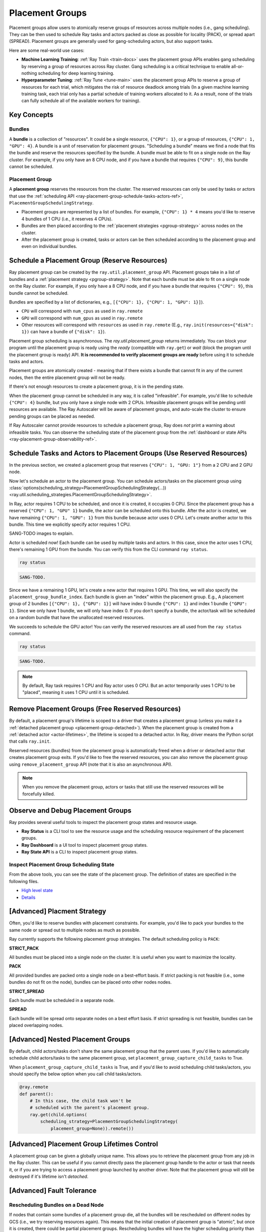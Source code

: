 Placement Groups
================

.. _ray-placement-group-doc-ref:

Placement groups allow users to atomically reserve groups of resources across multiple nodes (i.e., gang scheduling).
They can be then used to schedule Ray tasks and actors packed as close as possible for locality (PACK), or spread apart 
(SPREAD). Placement groups are generally used for gang-scheduling actors, but also support tasks.

Here are some real-world use cases:

- **Machine Learning Training**: :ref:`Ray Train <train-docs>` uses the placement group APIs enables gang scheduling by reserving a group of resources across Ray cluster. Gang scheduling is a critical technique to enable all-or-nothing scheduling for deep learning training. 
- **Hyperparameter Tuning**: :ref:`Ray Tune <tune-main>` uses the placement group APIs to reserve a group of resources for each trial, which mitigates the risk of resource deadlock among trials (In a given machine learning training task, each trial only has a partial schedule of training workers allocated to it. As a result, none of the trials can fully schedule all of the available workers for training).

Key Concepts
------------

Bundles
~~~~~~~

A **bundle** is a collection of "resources". It could be a single resource, ``{"CPU": 1}``, or a group of resources, ``{"CPU": 1, "GPU": 4}``. 
A bundle is a unit of reservation for placement groups. "Scheduling a bundle" means we find a node that fits the bundle and reserve the resources specified by the bundle. 
A bundle must be able to fit on a single node on the Ray cluster. For example, if you only have an 8 CPU node, and if you have a bundle that requires ``{"CPU": 9}``, this bundle cannot be scheduled.

Placement Group
~~~~~~~~~~~~~~~

A **placement group** reserves the resources from the cluster. The reserved resources can only be used by tasks or actors that use the :ref:`scheduling API <ray-placement-group-schedule-tasks-actors-ref>`, ``PlacementGroupSchedulingStrategy``.

- Placement groups are represented by a list of bundles. For example, ``{"CPU": 1} * 4`` means you'd like to reserve 4 bundles of 1 CPU (i.e., it reserves 4 CPUs).
- Bundles are then placed according to the :ref:`placement strategies <pgroup-strategy>` across nodes on the cluster.
- After the placement group is created, tasks or actors can be then scheduled according to the placement group and even on individual bundles.

Schedule a Placement Group (Reserve Resources)
----------------------------------------------

Ray placement group can be created by the ``ray.util.placement_group`` API. Placement groups take in a list of bundles and a :ref:`placement strategy <pgroup-strategy>`. 
Note that each bundle must be able to fit on a single node on the Ray cluster.
For example, if you only have a 8 CPU node, and if you have a bundle that requires ``{"CPU": 9}``,
this bundle cannot be scheduled.

Bundles are specified by a list of dictionaries, e.g., ``[{"CPU": 1}, {"CPU": 1, "GPU": 1}]``).

- ``CPU`` will correspond with ``num_cpus`` as used in ``ray.remote``
- ``GPU`` will correspond with ``num_gpus`` as used in ``ray.remote``
- Other resources will correspond with ``resources`` as used in ``ray.remote`` (E.g., ``ray.init(resources={"disk": 1})`` can have a bundle of ``{"disk": 1}``).

.. tabbed:: Python

    .. code-block:: python

      # Import placement group APIs.
      from ray.util.placement_group import (
          placement_group,
          placement_group_table,
          remove_placement_group
      )

      # Initialize Ray.
      import ray
      # 2 CPUs and 2 GPUs bundles.
      ray.init(num_cpus=2, num_gpus=2)

      # Reserve a placement group of 1 bundle that reserves 1 CPU and 1 GPU.
      pg = placement_group([{"CPU": 1, "GPU": 1}])

.. tabbed:: Java

    .. code-block:: java

      // Initialize Ray.
      Ray.init();

      // Construct a list of bundles.
      Map<String, Double> bundle = ImmutableMap.of("CPU", 1.0);
      List<Map<String, Double>> bundles = ImmutableList.of(bundle);

      // Make a creation option with bundles and strategy.
      PlacementGroupCreationOptions options =
        new PlacementGroupCreationOptions.Builder()
          .setBundles(bundles)
          .setStrategy(PlacementStrategy.STRICT_SPREAD)
          .build();

      PlacementGroup pg = PlacementGroups.createPlacementGroup(options);

.. tabbed:: C++

    .. code-block:: c++

      // Initialize Ray.
      ray::Init();

      // Construct a list of bundles.
      std::vector<std::unordered_map<std::string, double>> bundles{{{"CPU", 1.0}}};

      // Make a creation option with bundles and strategy.
      ray::internal::PlacementGroupCreationOptions options{
          false, "my_pg", bundles, ray::internal::PlacementStrategy::PACK};

      ray::PlacementGroup pg = ray::CreatePlacementGroup(options);

Placement group scheduling is asynchronous. The `ray.util.placement_group` returns immediately. You can block your program until
the placement group is ready using the `ready` (compatible with ``ray.get``) or `wait` (block the program until the placement group is ready) API. 
**It is recommended to verify placement groups are ready** before using it to schedule tasks and actors. 

.. tabbed:: Python

    .. code-block:: python

      # Wait until placement group is created.
      ray.get(pg.ready(), timeout=10)

      # You can also use ray.wait.
      ready, unready = ray.wait([pg.ready()], timeout=10)

      # You can look at placement group states using this API.
      print(placement_group_table(pg))

.. tabbed:: Java

    .. code-block:: java

      // Wait for the placement group to be ready within the specified time(unit is seconds).
      boolean ready = pg.wait(60);
      Assert.assertTrue(ready);

      // You can look at placement group states using this API.
      List<PlacementGroup> allPlacementGroup = PlacementGroups.getAllPlacementGroups();
      for (PlacementGroup group: allPlacementGroup) {
        System.out.println(group);
      }

.. tabbed:: C++

    .. code-block:: c++

      // Wait for the placement group to be ready within the specified time(unit is seconds).
      bool ready = pg.Wait(60);
      assert(ready);

      // You can look at placement group states using this API.
      std::vector<ray::PlacementGroup> all_placement_group = ray::GetAllPlacementGroups();
      for (const ray::PlacementGroup &group : all_placement_group) {
        std::cout << group.GetName() << std::endl;
      }

Placement groups are atomically created - meaning that if there exists a bundle that cannot fit in any of the current nodes, then the entire placement group will not be ready. 

.. tabbed:: Python

    .. code-block:: python

      import ray
      # 2 CPUs and 2 GPUs bundles.
      ray.init(num_cpus=1, num_gpus=1)

      # The second bundle {GPU: 2} cannot be satisfied. Since the placement group
      # scheduling is atomic this won't be ready until there will be other 
      # node that has more than 2 GPUs.
      pg = placement_group([{"CPU": 1}, {"GPU": 2}], strategy="STRICT_PACK")
      # This will raise the timeout exception!
      ray.get(pg.ready(), timeout=5)

If there's not enough resources to create a placement group, it is in the pending state.

When the placement group cannot be scheduled in any way, it is called "infeasible". 
For example, you'd like to schedule ``{"CPU": 4}`` bundle, but you only have a single node with 2 CPUs.
Infeasible placement groups will be pending until resources are available. 
The Ray Autoscaler will be aware of placement groups, and auto-scale the cluster to ensure pending groups can be placed as needed. 

If Ray Autoscaler cannot provide resources to schedule a placement group, Ray does *not* print a warning about infeasible tasks. 
You can observe the scheduling state of the placement group from the :ref:`dashboard or state APIs <ray-placement-group-observability-ref>`.

.. _ray-placement-group-schedule-tasks-actors-ref:

Schedule Tasks and Actors to Placement Groups (Use Reserved Resources)
----------------------------------------------------------------------

In the previous section, we created a placement group that reserves ``{"CPU": 1, "GPU: 1"}`` from a 2 CPU and 2 GPU node.

Now let's schedule an actor to the placement group. 
You can schedule actors/tasks on the placement group using
:class:`options(scheduling_strategy=PlacementGroupSchedulingStrategy(...)) <ray.util.scheduling_strategies.PlacementGroupSchedulingStrategy>`.

.. tabbed:: Python

    .. code-block:: python

      @ray.remote
      class Actor:
        def __init__(self):
          pass

        def ready(self):
          pass

      # Create an actor to a placement group.
      actor = Actor.options(
        scheduling_strategy=PlacementGroupSchedulingStrategy(
          placement_group=pg,
        )
      ).remote()

      # Verify the actor is scheduled.
      ray.get(actor.ready.remote(), timeout=10)

.. tabbed:: Java

    .. code-block:: java

      public static class Counter {
        private int value;

        public Counter(int initValue) {
          this.value = initValue;
        }

        public int getValue() {
          return value;
        }

        public static String ping() {
          return "pong";
        }
      }

      // Create GPU actors on a gpu bundle.
      for (int index = 0; index < 1; index++) {
        Ray.actor(Counter::new, 1)
          .setPlacementGroup(pg, 0)
          .remote();
      }

.. tabbed:: C++

    .. code-block:: c++

      class Counter {
      public:
        Counter(int init_value) : value(init_value){}
        int GetValue() {return value;}
        std::string Ping() {
          return "pong";
        }
      private:
        int value;
      };

      // Factory function of Counter class.
      static Counter *CreateCounter() {
        return new Counter();
      };

      RAY_REMOTE(&Counter::Ping, &Counter::GetValue, CreateCounter);

      // Create GPU actors on a gpu bundle.
      for (int index = 0; index < 1; index++) {
        ray::Actor(CreateCounter)
          .SetPlacementGroup(pg, 0)
          .Remote(1);
      }

In Ray, actor requires 1 CPU to be scheduled, and once it is created, it occupies 0 CPU.
Since the placement group has a reserved ``{"CPU": 1, "GPU" 1}`` bundle, the actor can be scheduled onto this bundle.
After the actor is created, we have remaining ``{"CPU": 1, "GPU": 1}`` from this bundle because actor uses 0 CPU.
Let's create another actor to this bundle. This time we explicitly specify actor requires 1 CPU.

.. tabbed:: Python

    .. code-block:: python

      @ray.remote(num_cpus=1)
      class Actor:
        def __init__(self):
          pass

        def ready(self):
          pass

      # Create an actor with 1 CPU to a placement group.
      actor = Actor.options(
        scheduling_strategy=PlacementGroupSchedulingStrategy(
          placement_group=pg,
        )
      ).remote()

      # Verify the actor is scheduled.
      ray.get(actor.ready.remote(), timeout=10)

SANG-TODO images to explain.

Actor is scheduled now! Each bundle can be used by multiple tasks and actors. 
In this case, since the actor uses 1 CPU, there's remaining 1 GPU from the bundle. 
You can verify this from the CLI command ``ray status``.

.. code-block:: bash

  ray status

.. code-block:: bash

  SANG-TODO.

Since we have a remaining 1 GPU, let's create a new actor that requires 1 GPU.
This time, we will also specify the ``placement_group_bundle_index``. Each bundle is given an "index" within the placement group.
E.g., A placement group of 2 bundles ``[{"CPU": 1}, {"GPU": 1}]`` will have index 0 bundle ``{"CPU": 1}`` 
and index 1 bundle ``{"GPU": 1}``. Since we only have 1 bundle, we will only have index 0. If you don't specify a bundle, the actor/task
will be scheduled on a random bundle that have the unallocated reserved resources.

.. tabbed:: Python

    .. code-block:: python

      @ray.remote(num_cpus=0, num_gpus=1)
      class Actor:
        def __init__(self):
          pass

        def ready(self):
          pass

      # Create a GPU actor on the first bundle of index 0.
      actor = Actor.options(
        scheduling_strategy=PlacementGroupSchedulingStrategy(
          placement_group=pg,
          placement_group_bundle_index=0,
        )
      ).remote()

      # Verify gpu actor is scheduled.
      ray.get(actor.ready.remote(), timeout=10)

We succeeds to schedule the GPU actor! You can verify the reserved resources are all used from the ``ray status`` command.

.. code-block:: bash

  ray status

.. code-block:: bash

  SANG-TODO.

.. note::

  By default, Ray task requires 1 CPU and Ray actor uses 0 CPU. But an actor temporarily uses 1 CPU to be "placed", meaning it uses 1 CPU until it is scheduled.

Remove Placement Groups (Free Reserved Resources)
-------------------------------------------------

By default, a placement group's lifetime is scoped to a driver that creates a placement group 
(unless you make it a :ref:`detached placement group <placement-group-detached>`). When the placement group is created from
a :ref:`detached actor <actor-lifetimes>`, the lifetime is scoped to a detached actor.
In Ray, driver means the Python script that calls ``ray.init``.

Reserved resources (bundles) from the placement group is automatically freed when a driver or detached actor
that creates placement group exits. If you'd like to free the reserved resources, you can also remove the placement
group using ``remove_placement_group`` API (note that it is also an asynchronous API).

.. note::

  When you remove the placement group, actors or tasks that still use the reserved resources will be
  forcefully killed.

.. tabbed:: Python

    .. code-block:: python

      # This API is asynchronous.
      remove_placement_group(pg)

      # Wait until placement group is killed.
      import time
      time.sleep(1)
      # Check the placement group has died.
      pprint(placement_group_table(pg))

      """
      {'bundles': {0: {'GPU': 1.0}, 1: {'CPU': 1.0}},
      'name': 'unnamed_group',
      'placement_group_id': '40816b6ad474a6942b0edb45809b39c3',
      'state': 'REMOVED',
      'strategy': 'PACK'}
      """

      ray.shutdown()

.. tabbed:: Java

    .. code-block:: java

      PlacementGroups.removePlacementGroup(placementGroup.getId());

      PlacementGroup removedPlacementGroup = PlacementGroups.getPlacementGroup(placementGroup.getId());
      Assert.assertEquals(removedPlacementGroup.getState(), PlacementGroupState.REMOVED);

.. tabbed:: C++

    .. code-block:: c++

      ray::RemovePlacementGroup(placement_group.GetID());

      ray::PlacementGroup removed_placement_group = ray::GetPlacementGroup(placement_group.GetID());
      assert(removed_placement_group.GetState(), ray::PlacementGroupState::REMOVED);

.. _ray-placement-group-observability-ref:

Observe and Debug Placement Groups
----------------------------------

Ray provides several useful tools to inspect the placement group states and resource usage.

- **Ray Status** is a CLI tool to see the resource usage and the scheduling resource requirement of the placement groups.
- **Ray Dashboard** is a UI tool to inspect placement group states.
- **Ray State API** is a CLI to inspect placement group states.

.. tabbed:: Ray Status

  The CLI command ``ray status`` provides the autoscaling status of the cluster. 
  It provides the "resource demands" from unscheduled placement groups as well as the resource reservation status.

  SANG-TODO images

.. tabbed:: Dashboard

  :ref:`The dashboard job view <dash-jobs-view>` provides the placement group table that displays the scheduling state and metadata of the placement group.

  .. note::

    Ray dashboard is only available when Ray is installed with ``pip install "ray[default]"``.

.. tabbed:: Ray State API

  :ref:`Ray state API <state-api-overview-ref>` is a CLI tool to inspect the state of Ray resources (tasks, actors, placement groups, etc.). 

  ``ray list placement-groups`` provides the metadata and the scheduling state of the placement group.
  ``ray list placement-groups --detail`` provides stats and scheduling state in a greater detail.

  .. note::

    State API is only available when Ray is installed with ``pip install "ray[default]"``

Inspect Placement Group Scheduling State
~~~~~~~~~~~~~~~~~~~~~~~~~~~~~~~~~~~~~~~~

From the above tools, you can see the state of the placement group. The definition of states are specified in the following files.

- `High level state <https://github.com/ray-project/ray/blob/03a9d2166988b16b7cbf51dac0e6e586455b28d8/src/ray/protobuf/gcs.proto#L579>`_
- `Details <https://github.com/ray-project/ray/blob/03a9d2166988b16b7cbf51dac0e6e586455b28d8/src/ray/protobuf/gcs.proto#L524>`_

.. _pgroup-strategy:

[Advanced] Placment Strategy
----------------------------

Often, you'd like to reserve bundles with placement constraints. For example, you'd like to pack your bundles to the same
node or spread out to multiple nodes as much as possible.

Ray currently supports the following placement group strategies. The default scheduling policy is ``PACK``:

**STRICT_PACK**

All bundles must be placed into a single node on the cluster. It is useful when you want to maximize the locality.

**PACK**

All provided bundles are packed onto a single node on a best-effort basis.
If strict packing is not feasible (i.e., some bundles do not fit on the node), bundles can be placed onto other nodes nodes.

**STRICT_SPREAD**

Each bundle must be scheduled in a separate node.

**SPREAD**

Each bundle will be spread onto separate nodes on a best effort basis.
If strict spreading is not feasible, bundles can be placed overlapping nodes.

.. tabbed:: Python

    .. code-block:: python

      # Reserve a placement group of 2 bundles
      # that have to be packed on the same node.
      pg = placement_group([{"CPU": 1}, {"GPU": 1}], strategy="STRICT_PACK")

[Advanced] Nested Placement Groups
----------------------------------

By default, child actors/tasks don't share the same placement group that the parent uses.
If you'd like to automatically schedule child actors/tasks to the same placement group,
set ``placement_group_capture_child_tasks`` to True.

.. tabbed:: Python

    .. literalinclude:: ../doc_code/placement_group_capture_child_tasks_example.py
      :language: python

.. tabbed:: Java

    It's not implemented for Java APIs yet.

When ``placement_group_capture_child_tasks`` is True, and if you'd like to avoid scheduling
child tasks/actors, you should specify the below option when you call child tasks/actors.

.. code-block:: python

  @ray.remote
  def parent():
      # In this case, the child task won't be
      # scheduled with the parent's placement group.
      ray.get(child.options(
          scheduling_strategy=PlacementGroupSchedulingStrategy(
              placement_group=None)).remote())

.. _placement-group-detached:

[Advanced] Placement Group Lifetimes Control
--------------------------------------------

.. tabbed:: Python

    By default, the lifetimes of placement groups are not detached and will be destroyed
    when the driver is terminated (but, if it is created from a detached actor, it is
    killed when the detached actor is killed). If you'd like to keep the placement group
    alive regardless of its job or detached actor, you should specify
    `lifetime="detached"`. For example:

    .. code-block:: python

      # first_driver.py
      pg = placement_group([{"CPU": 2}, {"CPU": 2}], strategy="STRICT_SPREAD", lifetime="detached")
      ray.get(pg.ready())

    The placement group's lifetime will be independent of the driver now. This means it
    is possible to retrieve the placement group from other drivers regardless of when
    the current driver exits. Let's see an example:

    .. code-block:: python

      # second_driver.py
      table = ray.util.placement_group_table()
      print(len(table))

    Note that the lifetime option is decoupled from the name. If we only specified
    the name without specifying ``lifetime="detached"``, then the placement group can
    only be retrieved as long as the original driver is still running.

.. tabbed:: Java

    The lifetime argument is not implemented for Java APIs yet.

A placement group can be given a globally unique name.
This allows you to retrieve the placement group from any job in the Ray cluster.
This can be useful if you cannot directly pass the placement group handle to
the actor or task that needs it, or if you are trying to
access a placement group launched by another driver.
Note that the placement group will still be destroyed if it's lifetime isn't `detached`.

.. tabbed:: Python

    .. code-block:: python

      # first_driver.py
      # Create a placement group with a global name.
      pg = placement_group([{"CPU": 2}, {"CPU": 2}], strategy="STRICT_SPREAD", lifetime="detached", name="global_name")
      ray.get(pg.ready())

    Then, we can retrieve the actor later somewhere.

    .. code-block:: python

      # second_driver.py
      # Retrieve a placement group with a global name.
      pg = ray.util.get_placement_group("global_name")

.. tabbed:: Java

    .. code-block:: java

      // Create a placement group with a unique name.
      Map<String, Double> bundle = ImmutableMap.of("CPU", 1.0);
      List<Map<String, Double>> bundles = ImmutableList.of(bundle);

      PlacementGroupCreationOptions options =
        new PlacementGroupCreationOptions.Builder()
          .setBundles(bundles)
          .setStrategy(PlacementStrategy.STRICT_SPREAD)
          .setName("global_name")
          .build();

      PlacementGroup pg = PlacementGroups.createPlacementGroup(options);
      pg.wait(60);

      ...

      // Retrieve the placement group later somewhere.
      PlacementGroup group = PlacementGroups.getPlacementGroup("global_name");
      Assert.assertNotNull(group);

.. tabbed:: C++

    .. code-block:: c++

      // Create a placement group with a globally unique name.
      std::vector<std::unordered_map<std::string, double>> bundles{{{"CPU", 1.0}}};

      ray::PlacementGroupCreationOptions options{
          true/*global*/, "global_name", bundles, ray::PlacementStrategy::STRICT_SPREAD};

      ray::PlacementGroup pg = ray::CreatePlacementGroup(options);
      pg.Wait(60);

      ...

      // Retrieve the placement group later somewhere.
      ray::PlacementGroup group = ray::GetGlobalPlacementGroup("global_name");
      assert(!group.Empty());

    We also support non-global named placement group in C++, which means that the placement group name is only valid within the job and cannot be accessed from another job.

    .. code-block:: c++

      // Create a placement group with a job-scope-unique name.
      std::vector<std::unordered_map<std::string, double>> bundles{{{"CPU", 1.0}}};

      ray::PlacementGroupCreationOptions options{
          false/*non-global*/, "non_global_name", bundles, ray::PlacementStrategy::STRICT_SPREAD};

      ray::PlacementGroup pg = ray::CreatePlacementGroup(options);
      pg.Wait(60);

      ...

      // Retrieve the placement group later somewhere in the same job.
      ray::PlacementGroup group = ray::GetPlacementGroup("non_global_name");
      assert(!group.Empty());


[Advanced] Fault Tolerance
--------------------------

.. _ray-placement-group-ft-ref:

Rescheduling Bundles on a Dead Node
~~~~~~~~~~~~~~~~~~~~~~~~~~~~~~~~~~~

If nodes that contain some bundles of a placement group die, all the bundles will be rescheduled on different nodes by 
GCS (i.e., we try reserving resources again). This means that the initial creation of placement group is "atomic", 
but once it is created, there could be partial placement groups. 
Rescheduling bundles will have the higher scheduling priority than other placement group scheduling.

Provide Resources for Partially Lost Bundles
~~~~~~~~~~~~~~~~~~~~~~~~~~~~~~~~~~~~~~~~~~~~

If there are not enough resources to schedule the partially lost bundles, 
the placement group waits assuming Ray autoscaler will start a new node to satisfy the resource requirements. 
If the additinoal resources cannot be provided (e.g., you don't use the autoscaler or the autoscaler hits the resource limit), 
the placement group remains the partially created state indefinitely.

Fault Tolerance of Actors and Tasks that Use the Bundle
~~~~~~~~~~~~~~~~~~~~~~~~~~~~~~~~~~~~~~~~~~~~~~~~~~~~~~~

Actors/tasks that use the bundle (reserved resources) will be rescheduled based on their :ref:`fault tolerant policy <fault-tolerance>` once the
bundle is recovered.

API Reference
-------------
:ref:`Placement Group API reference <ray-placement-group-ref>`
